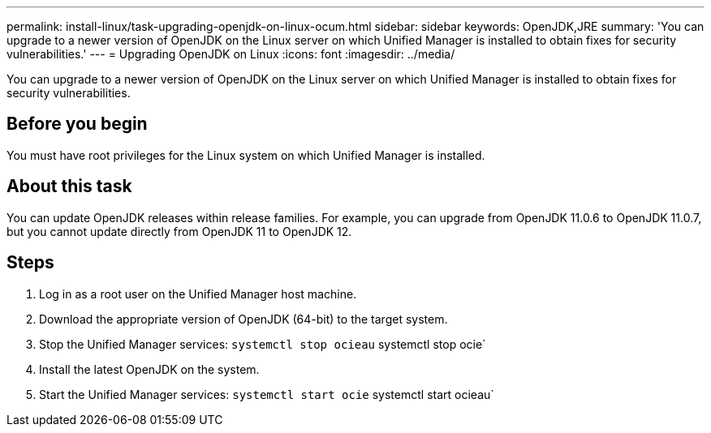 ---
permalink: install-linux/task-upgrading-openjdk-on-linux-ocum.html
sidebar: sidebar
keywords: OpenJDK,JRE
summary: 'You can upgrade to a newer version of OpenJDK on the Linux server on which Unified Manager is installed to obtain fixes for security vulnerabilities.'
---
= Upgrading OpenJDK on Linux
:icons: font
:imagesdir: ../media/

[.lead]
You can upgrade to a newer version of OpenJDK on the Linux server on which Unified Manager is installed to obtain fixes for security vulnerabilities.

== Before you begin

You must have root privileges for the Linux system on which Unified Manager is installed.

== About this task

You can update OpenJDK releases within release families. For example, you can upgrade from OpenJDK 11.0.6 to OpenJDK 11.0.7, but you cannot update directly from OpenJDK 11 to OpenJDK 12.

== Steps

. Log in as a root user on the Unified Manager host machine.
. Download the appropriate version of OpenJDK (64-bit) to the target system.
. Stop the Unified Manager services: `systemctl stop ocieau` systemctl stop ocie`
. Install the latest OpenJDK on the system.
. Start the Unified Manager services: `systemctl start ocie` systemctl start ocieau`
